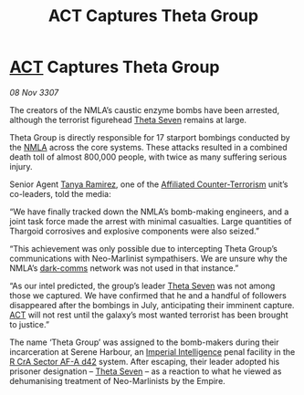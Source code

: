 :PROPERTIES:
:ID:       28394b64-1715-49b3-afad-0c737413d448
:END:
#+title:  ACT Captures Theta Group
#+filetags: :3307:Empire:Thargoid:galnet:

* [[id:a152bfb8-4b9a-4b61-a292-824ecbd263e1][ACT]] Captures Theta Group

/08 Nov 3307/

The creators of the NMLA’s caustic enzyme bombs have been arrested, although the terrorist figurehead [[id:7878ad2d-4118-4028-bfff-90a3976313bd][Theta Seven]] remains at large. 

Theta Group is directly responsible for 17 starport bombings conducted by the [[id:dbfbb5eb-82a2-43c8-afb9-252b21b8464f][NMLA]] across the core systems. These attacks resulted in a combined death toll of almost 800,000 people, with twice as many suffering serious injury. 

Senior Agent [[id:fb74a286-1688-41e8-9bec-9ef14adaaf1f][Tanya Ramirez]], one of the [[id:a152bfb8-4b9a-4b61-a292-824ecbd263e1][Affiliated Counter-Terrorism]] unit’s co-leaders, told the media: 

“We have finally tracked down the NMLA’s bomb-making engineers, and a joint task force made the arrest with minimal casualties. Large quantities of Thargoid corrosives and explosive components were also seized.” 

“This achievement was only possible due to intercepting Theta Group’s communications with Neo-Marlinist sympathisers. We are unsure why the NMLA’s [[id:b58b26bb-8465-42a9-896c-4c0e97d20444][dark-comms]] network was not used in that instance.” 

“As our intel predicted, the group’s leader [[id:7878ad2d-4118-4028-bfff-90a3976313bd][Theta Seven]] was not among those we captured. We have confirmed that he and a handful of followers disappeared after the bombings in July, anticipating their imminent capture. [[id:a152bfb8-4b9a-4b61-a292-824ecbd263e1][ACT]] will not rest until the galaxy’s most wanted terrorist has been brought to justice.” 

The name ‘Theta Group’ was assigned to the bomb-makers during their incarceration at Serene Harbour, an [[id:45d78e5d-27b7-48cb-97b2-012934be3180][Imperial Intelligence]] penal facility in the [[id:df9d2f50-8822-4ae2-a33b-3af4ccc9747c][R CrA Sector AF-A d42]] system. After escaping, their leader adopted his prisoner designation – [[id:7878ad2d-4118-4028-bfff-90a3976313bd][Theta Seven]] – as a reaction to what he viewed as dehumanising treatment of Neo-Marlinists by the Empire.
